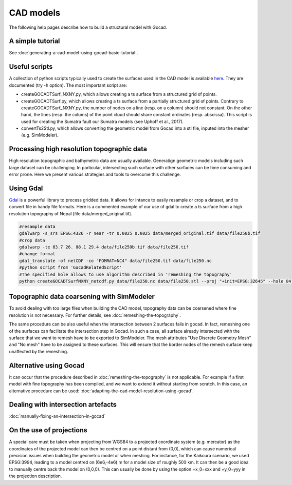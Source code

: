 CAD models
==========

The following help pages describe how to build a structural model with
Gocad.

A simple tutorial
-----------------

See :doc:`generating-a-cad-model-using-gocad-basic-tutorial`.

Useful scripts
--------------

A collection of python scripts typically used to create the surfaces used in the CAD model
is available  `here <https://github.com/SeisSol/Meshing/tree/master/GocadRelatedScripts>`__.
They are documented (try -h option).
The most important script are:

-  createGOCADTSurf_NXNY.py, which allows creating a ts surface from a structured grid of points.
-  createGOCADTSurf.py, which allows creating a ts surface from a partially structured grid of points.
   Contrary to createGOCADTSurf_NXNY.py, the number of nodes on a line (resp. on a column) should not constant.
   On the other hand, the lines (resp. the colums) of the point cloud should share constant ordinates (resp. abscissa).
   This script is used for creating the Sumatra fault our Sumatra models (see Uphoff et al., 2017).
-  convertTs2Stl.py, which allows converting the geometric model from Gocad into a stl file, inputed into the mesher (e.g. SimModeler).


Processing high resolution topographic data
-------------------------------------------

High resolution topographic and bathymetric data are usually available. 
Generatign geometric models including such large dataset can be challenging.
In particular, intersecting such surface with other surfaces can be time consuming and error prone.
Here we present various strategies and tools to overcome this challenge.


Using Gdal
----------

`Gdal <https://www.gdal.org/>`__ is a powerful library to process gridded data. 
It allows for intance to easily resample or crop a dataset, and to convert file in handy file formats.
Here is a commented example of our use of gdal to create a ts surface from a high resolution topography of Nepal (file data/merged_original.tif).

.. code-block:: bash

   #resample data
   gdalwarp -s_srs EPSG:4326 -r near -tr 0.0025 0.0025 data/merged_original.tif data/file250b.tif
   #crop data
   gdalwarp -te 83.7 26. 88.1 29.4 data/file250b.tif data/file250.tif
   #change format
   gdal_translate -of netCDF -co "FOMRAT=NC4" data/file250.tif data/file250.nc
   #python script from 'GocadRelatedScript'
   #The specified hole allows to use algorithm described in 'remeshing the topography'
   python createGOCADTSurfNXNY_netcdf.py data/file250.nc data/file250.stl --proj "+init=EPSG:32645" --hole 84.8 86.5 27.1 28.3


Topographic data coarsening with SimModeler
-------------------------------------------

To avoid dealing with too large files when building the CAD model, topography data can be coarsened where
fine resolution is not necessary. For further details, see :doc:`remeshing-the-topography`.

The same procedure can be also useful when the intersection between 2 surfaces fails in gocad. In fact, remeshing one
of the surfaces can facilitate the intersection step in Gocad. In such a
case, all surface already intersected with the surface that we want to
remesh have to be exported to SimModeler. The mesh attributes "Use
Discrete Geometry Mesh" and "No mesh" have to be assigned to these
surfaces. This will ensure that the border nodes of the remesh surface
keep unaffected by the remeshing.

Alternative using Gocad
-----------------------

It can occur that the procedure described in :doc:`remeshing-the-topography`
is not applicable. For example if a first model with fine
topography has been compiled, and we want to extend it without starting
from scratch. In this case, an alternative procedure can be used:
:doc:`adapting-the-cad-model-resolution-using-gocad`.

Dealing with intersection artefacts
-----------------------------------

:doc:`manually-fixing-an-intersection-in-gocad`

On the use of projections
-------------------------

A special care must be taken when projecting from WGS84 to a projected
coordinate system (e.g. mercator) as the coordinates of the projected
model can then be centred on a point distant from (0,0), which can cause
numerical precision issues when building the geometric model or when meshing. 
For instance, for the Kaikoura
scenario, we used EPSG:3994, leading to a model centred on (6e6,-4e6) m
for a model size of roughly 500 km. It can then be a good idea to
manually centre back the model on (0,0,0).
This can usually be done by using the option +x_0=xxx and +y_0=yyy in the projection description.
